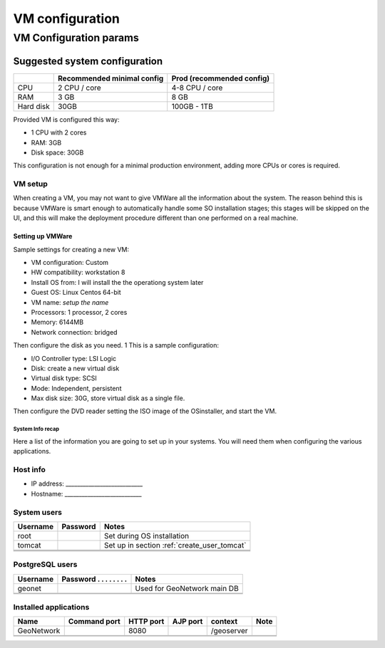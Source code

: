 .. _vm_setup:

################
VM configuration
################


=======================
VM Configuration params
=======================


------------------------------
Suggested system configuration
------------------------------

+-----------+----------------+----------------------+
|           | Recommended    | Prod                 |
|           | minimal config | (recommended config) |
+===========+================+======================+
| CPU       | 2 CPU / core   | 4-8 CPU / core       |
+-----------+----------------+----------------------+
| RAM       | 3 GB           | 8 GB                 |
+-----------+----------------+----------------------+
| Hard disk | 30GB           | 100GB - 1TB          |
+-----------+----------------+----------------------+

Provided VM is configured this way:

- 1 CPU with 2 cores
- RAM: 3GB
- Disk space: 30GB

This configuration is not enough for a minimal production environment,
adding more CPUs or cores is required.  


VM setup
--------

When creating a VM, you may not want to give VMWare all the information about the system. 
The reason behind this is because VMWare is smart enough to automatically handle some SO installation stages; this stages
will be skipped on the UI, and this will make the deployment procedure different than one performed on a real machine.
   

Setting up VMWare
'''''''''''''''''

Sample settings for creating a new VM:

- VM configuration: Custom
- HW compatibility: workstation 8 
- Install OS from: I will install the the operationg system later
- Guest OS: Linux Centos 64-bit
- VM name: *setup the name*
- Processors: 1 processor, 2 cores
- Memory: 6144MB
- Network connection: bridged

Then configure the disk as you need.
1
This is a sample configuration:

- I/O Controller type: LSI Logic
- Disk: create a new virtual disk
- Virtual disk type: SCSI
- Mode: Independent, persistent
- Max disk size: 30G, store virtual disk as a single file.

Then configure the DVD reader setting the ISO image of the OSinstaller, and start the VM. 


System Info recap
=================

Here a list of the information you are going to set up in your systems. 
You will need them when configuring the various applications.  


Host info
---------

- IP address: ___________________________
- Hostname:   ___________________________


System users
------------

+----------+----------+---------------------------------------------+
| Username | Password | Notes                                       |
+==========+==========+=============================================+
| root     |          | Set during OS installation                  |
+----------+----------+---------------------------------------------+
| tomcat   |          | Set up in section :ref:`create_user_tomcat` |
+----------+----------+---------------------------------------------+
|          |          |                                             |
+----------+----------+---------------------------------------------+
|          |          |                                             |
+----------+----------+---------------------------------------------+
|          |          |                                             |
+----------+----------+---------------------------------------------+

   
PostgreSQL users
----------------

+----------+--------------------------+-----------------------------+
| Username | Password . . . . . . . . | Notes                       |
+==========+==========================+=============================+
| geonet   |                          | Used for GeoNetwork main DB |
+----------+--------------------------+-----------------------------+
|          |                          |                             |
+----------+--------------------------+-----------------------------+
|          |                          |                             |
+----------+--------------------------+-----------------------------+
   
.. _vm_application_ports:   
   
Installed applications
----------------------

+------------+---------+------+------+------------+------+
| Name       | Command | HTTP | AJP  | context    | Note |
|            | port    | port | port |            |      |
+============+=========+======+======+============+======+
| GeoNetwork |         | 8080 |      | /geoserver |      |
+------------+---------+------+------+------------+------+
|            |         |      |      |            |      |
+------------+---------+------+------+------------+------+
|            |         |      |      |            |      |
+------------+---------+------+------+------------+------+

